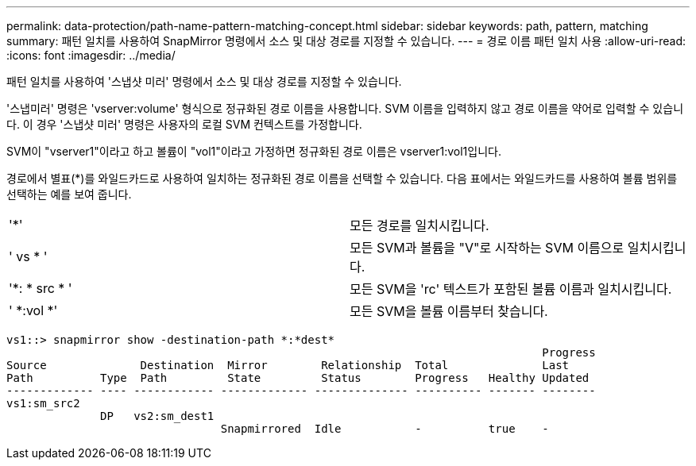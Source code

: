 ---
permalink: data-protection/path-name-pattern-matching-concept.html 
sidebar: sidebar 
keywords: path, pattern, matching 
summary: 패턴 일치를 사용하여 SnapMirror 명령에서 소스 및 대상 경로를 지정할 수 있습니다. 
---
= 경로 이름 패턴 일치 사용
:allow-uri-read: 
:icons: font
:imagesdir: ../media/


[role="lead"]
패턴 일치를 사용하여 '스냅샷 미러' 명령에서 소스 및 대상 경로를 지정할 수 있습니다.

'스냅미러' 명령은 'vserver:volume' 형식으로 정규화된 경로 이름을 사용합니다. SVM 이름을 입력하지 않고 경로 이름을 약어로 입력할 수 있습니다. 이 경우 '스냅샷 미러' 명령은 사용자의 로컬 SVM 컨텍스트를 가정합니다.

SVM이 "vserver1"이라고 하고 볼륨이 "vol1"이라고 가정하면 정규화된 경로 이름은 vserver1:vol1입니다.

경로에서 별표(*)를 와일드카드로 사용하여 일치하는 정규화된 경로 이름을 선택할 수 있습니다. 다음 표에서는 와일드카드를 사용하여 볼륨 범위를 선택하는 예를 보여 줍니다.

[cols="2*"]
|===


 a| 
'*'
 a| 
모든 경로를 일치시킵니다.



 a| 
' vs * '
 a| 
모든 SVM과 볼륨을 "V"로 시작하는 SVM 이름으로 일치시킵니다.



 a| 
'*: * src * '
 a| 
모든 SVM을 'rc' 텍스트가 포함된 볼륨 이름과 일치시킵니다.



 a| 
' *:vol *'
 a| 
모든 SVM을 볼륨 이름부터 찾습니다.

|===
[listing]
----
vs1::> snapmirror show -destination-path *:*dest*
                                                                                Progress
Source              Destination  Mirror        Relationship  Total              Last
Path          Type  Path         State         Status        Progress   Healthy Updated
------------- ---- ------------ ------------- -------------- ---------- ------- --------
vs1:sm_src2
              DP   vs2:sm_dest1
                                Snapmirrored  Idle           -          true    -
----